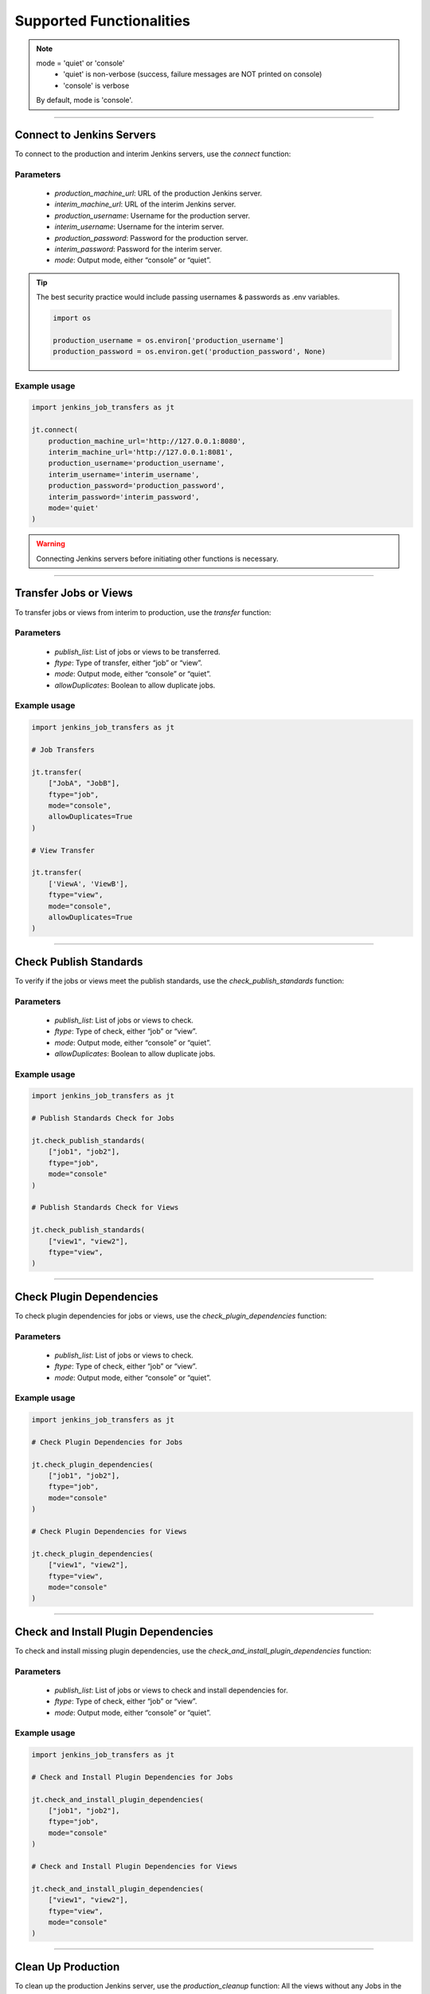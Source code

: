 Supported Functionalities
-------------------------

.. note::

    mode = 'quiet' or 'console'
        - 'quiet' is non-verbose (success, failure messages are NOT printed on console)
        - 'console' is verbose
    By default, mode is 'console'.


----

Connect to Jenkins Servers
___________________

To connect to the production and interim Jenkins servers, use the `connect` function:


**Parameters**
^^^^^^

    - `production_machine_url`: URL of the production Jenkins server.
    - `interim_machine_url`: URL of the interim Jenkins server.
    - `production_username`: Username for the production server.
    - `interim_username`: Username for the interim server.
    - `production_password`: Password for the production server.
    - `interim_password`: Password for the interim server.
    - `mode`: Output mode, either “console” or “quiet”.

.. tip::

    The best security practice would include passing usernames & passwords as .env variables.

    .. code-block:: python

        import os

        production_username = os.environ['production_username']
        production_password = os.environ.get('production_password', None)

**Example usage**
^^^^

.. code-block:: python

    import jenkins_job_transfers as jt

    jt.connect(
        production_machine_url='http://127.0.0.1:8080',
        interim_machine_url='http://127.0.0.1:8081',
        production_username='production_username',
        interim_username='interim_username',
        production_password='production_password',
        interim_password='interim_password',
        mode='quiet'
    )

.. warning::

    Connecting Jenkins servers before initiating other functions is necessary.


----

Transfer Jobs or Views
___________________

To transfer jobs or views from interim to production, use the `transfer` function:

**Parameters**
^^^^^^

    - `publish_list`: List of jobs or views to be transferred.
    - `ftype`: Type of transfer, either “job” or “view”.
    - `mode`: Output mode, either “console” or “quiet”.
    - `allowDuplicates`: Boolean to allow duplicate jobs.

**Example usage**
^^^^

.. code-block:: python

    import jenkins_job_transfers as jt

    # Job Transfers

    jt.transfer(
        ["JobA", "JobB"], 
        ftype="job", 
        mode="console", 
        allowDuplicates=True
    )

    # View Transfer

    jt.transfer(
        ['ViewA', 'ViewB'],
        ftype="view",
        mode="console",
        allowDuplicates=True
    )


----

Check Publish Standards
___________________

To verify if the jobs or views meet the publish standards, use the `check_publish_standards` function:

**Parameters**
^^^^^^

    - `publish_list`: List of jobs or views to check.
    - `ftype`: Type of check, either “job” or “view”.
    - `mode`: Output mode, either “console” or “quiet”.
    - `allowDuplicates`: Boolean to allow duplicate jobs.

**Example usage**
^^^^

.. code-block:: python

    import jenkins_job_transfers as jt

    # Publish Standards Check for Jobs

    jt.check_publish_standards(
        ["job1", "job2"], 
        ftype="job", 
        mode="console"
    )

    # Publish Standards Check for Views
    
    jt.check_publish_standards(
        ["view1", "view2"], 
        ftype="view", 
    )


----

Check Plugin Dependencies
___________________

To check plugin dependencies for jobs or views, use the `check_plugin_dependencies` function:

**Parameters**
^^^^^^

    - `publish_list`: List of jobs or views to check.
    - `ftype`: Type of check, either “job” or “view”.
    - `mode`: Output mode, either “console” or “quiet”.

**Example usage**
^^^^

.. code-block:: python

    import jenkins_job_transfers as jt

    # Check Plugin Dependencies for Jobs

    jt.check_plugin_dependencies(
        ["job1", "job2"], 
        ftype="job", 
        mode="console"
    )

    # Check Plugin Dependencies for Views
    
    jt.check_plugin_dependencies(
        ["view1", "view2"], 
        ftype="view", 
        mode="console"
    )



----

Check and Install Plugin Dependencies
___________________

To check and install missing plugin dependencies, use the `check_and_install_plugin_dependencies` function:

**Parameters**
^^^^^^

    - `publish_list`: List of jobs or views to check and install dependencies for.
    - `ftype`: Type of check, either “job” or “view”.
    - `mode`: Output mode, either “console” or “quiet”.

**Example usage**
^^^^

.. code-block:: python

    import jenkins_job_transfers as jt

    # Check and Install Plugin Dependencies for Jobs

    jt.check_and_install_plugin_dependencies(
        ["job1", "job2"], 
        ftype="job", 
        mode="console"
    )

    # Check and Install Plugin Dependencies for Views

    jt.check_and_install_plugin_dependencies(
        ["view1", "view2"], 
        ftype="view", 
        mode="console"
    )



----

Clean Up Production
___________________

To clean up the production Jenkins server, use the `production_cleanup` function:
All the views without any Jobs in the production are deleted in this operation.

**Parameters**
^^^^^^

    - `mode`: Output mode, either “console” or “quiet”.

**Example usage**
^^^^

.. code-block:: python

    import jenkins_job_transfers as jt

    jt.production_cleanup(mode="console")



----

Clean Up Interim
___________________

To clean up the interim Jenkins server, use the `interim_cleanup` function:
All the views without any jobs in the interim are deleted during this operation.

**Parameters**
^^^^^^

    - `mode`: Output mode, either “console” or “quiet”.

**Example usage**
^^^^

.. code-block:: python

    import jenkins_job_transfers as jt

    jt.interim_cleanup(mode="console")



----

Set Console Size
___________________

To set the width of the console output, use the `set_console_size` function:

**Parameters**
^^^^^^

    - `width`: Desired console width.

**Example usage**
^^^^

.. code-block:: python

    import jenkins_job_transfers as jt

    jt.set_console_size(120)
